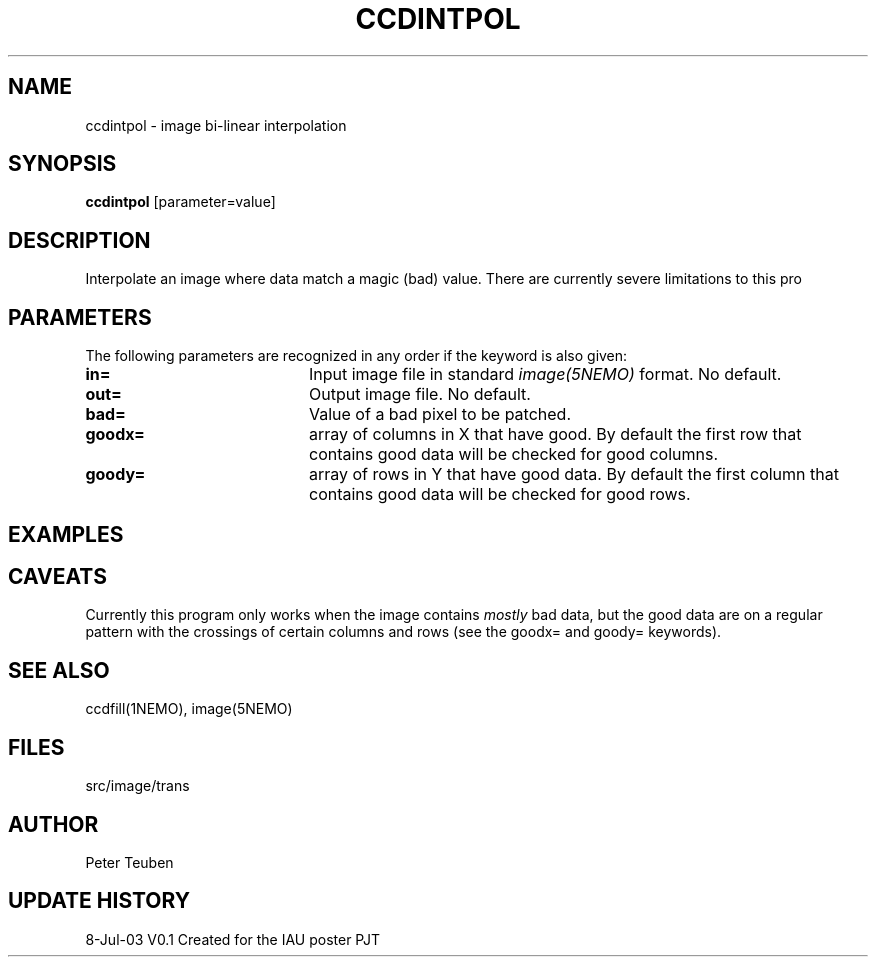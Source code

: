 .TH CCDINTPOL 1NEMO "8 July 2003"
.SH NAME
ccdintpol \- image bi-linear interpolation
.SH SYNOPSIS
\fBccdintpol\fP [parameter=value]
.SH DESCRIPTION
Interpolate an image where data match a magic (bad) value. There
are currently severe limitations to this pro
.SH PARAMETERS
The following parameters are recognized in any order if the keyword
is also given:
.TP 20
\fBin=\fP
Input image file in standard \fIimage(5NEMO)\fP 
format. No default.
.TP 20
\fBout=\fP
Output image file. No default.
.TP 20
\fBbad=\fP
Value of a bad pixel to be patched. 
.TP 20
\fBgoodx=\fP
array of columns in X that have good.  
By default the first row that contains good data will be checked for good columns.
.TP 20
\fBgoody=\fP
array of rows in Y that have good data.
By default the first column that contains good data will be checked for good rows.
.SH EXAMPLES

.SH CAVEATS
Currently this program only works when the image contains \fImostly\fP bad data,
but the good data are on a regular pattern with the crossings of certain
columns and rows (see the goodx= and goody= keywords).
.SH SEE ALSO
ccdfill(1NEMO), image(5NEMO)
.SH FILES
src/image/trans
.SH AUTHOR
Peter Teuben
.SH UPDATE HISTORY
.nf
.ta +1.0i +4.0i
8-Jul-03	V0.1 Created for the IAU poster     PJT
.fi
